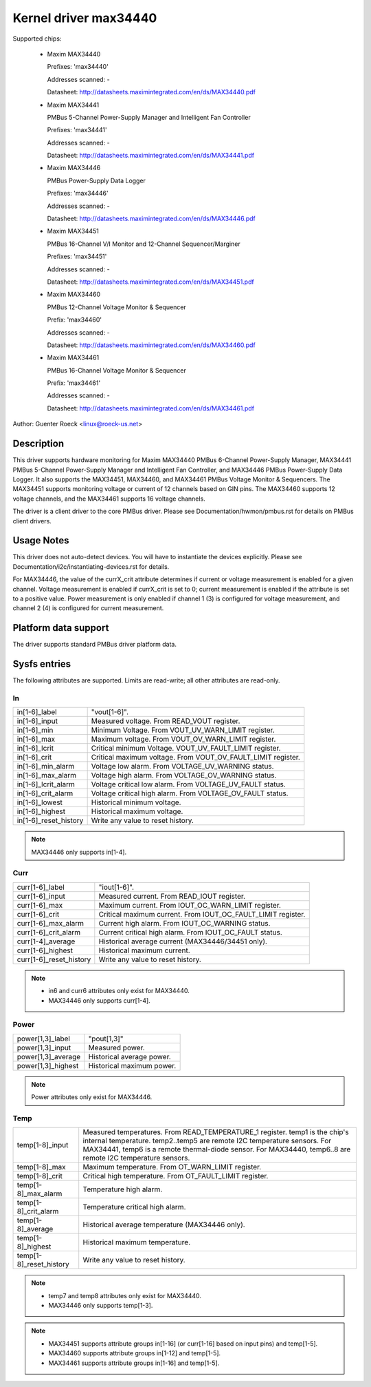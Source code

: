 Kernel driver max34440
======================

Supported chips:

  * Maxim MAX34440

    Prefixes: 'max34440'

    Addresses scanned: -

    Datasheet: http://datasheets.maximintegrated.com/en/ds/MAX34440.pdf

  * Maxim MAX34441

    PMBus 5-Channel Power-Supply Manager and Intelligent Fan Controller

    Prefixes: 'max34441'

    Addresses scanned: -

    Datasheet: http://datasheets.maximintegrated.com/en/ds/MAX34441.pdf

  * Maxim MAX34446

    PMBus Power-Supply Data Logger

    Prefixes: 'max34446'

    Addresses scanned: -

    Datasheet: http://datasheets.maximintegrated.com/en/ds/MAX34446.pdf

  * Maxim MAX34451

    PMBus 16-Channel V/I Monitor and 12-Channel Sequencer/Marginer

    Prefixes: 'max34451'

    Addresses scanned: -

    Datasheet: http://datasheets.maximintegrated.com/en/ds/MAX34451.pdf

  * Maxim MAX34460

    PMBus 12-Channel Voltage Monitor & Sequencer

    Prefix: 'max34460'

    Addresses scanned: -

    Datasheet: http://datasheets.maximintegrated.com/en/ds/MAX34460.pdf

  * Maxim MAX34461

    PMBus 16-Channel Voltage Monitor & Sequencer

    Prefix: 'max34461'

    Addresses scanned: -

    Datasheet: http://datasheets.maximintegrated.com/en/ds/MAX34461.pdf

Author: Guenter Roeck <linux@roeck-us.net>


Description
-----------

This driver supports hardware monitoring for Maxim MAX34440 PMBus 6-Channel
Power-Supply Manager, MAX34441 PMBus 5-Channel Power-Supply Manager
and Intelligent Fan Controller, and MAX34446 PMBus Power-Supply Data Logger.
It also supports the MAX34451, MAX34460, and MAX34461 PMBus Voltage Monitor &
Sequencers. The MAX34451 supports monitoring voltage or current of 12 channels
based on GIN pins. The MAX34460 supports 12 voltage channels, and the MAX34461
supports 16 voltage channels.

The driver is a client driver to the core PMBus driver. Please see
Documentation/hwmon/pmbus.rst for details on PMBus client drivers.


Usage Notes
-----------

This driver does not auto-detect devices. You will have to instantiate the
devices explicitly. Please see Documentation/i2c/instantiating-devices.rst for
details.

For MAX34446, the value of the currX_crit attribute determines if current or
voltage measurement is enabled for a given channel. Voltage measurement is
enabled if currX_crit is set to 0; current measurement is enabled if the
attribute is set to a positive value. Power measurement is only enabled if
channel 1 (3) is configured for voltage measurement, and channel 2 (4) is
configured for current measurement.


Platform data support
---------------------

The driver supports standard PMBus driver platform data.


Sysfs entries
-------------

The following attributes are supported. Limits are read-write; all other
attributes are read-only.

In
~~

======================= =======================================================
in[1-6]_label		"vout[1-6]".
in[1-6]_input		Measured voltage. From READ_VOUT register.
in[1-6]_min		Minimum Voltage. From VOUT_UV_WARN_LIMIT register.
in[1-6]_max		Maximum voltage. From VOUT_OV_WARN_LIMIT register.
in[1-6]_lcrit		Critical minimum Voltage. VOUT_UV_FAULT_LIMIT register.
in[1-6]_crit		Critical maximum voltage. From VOUT_OV_FAULT_LIMIT
			register.
in[1-6]_min_alarm	Voltage low alarm. From VOLTAGE_UV_WARNING status.
in[1-6]_max_alarm	Voltage high alarm. From VOLTAGE_OV_WARNING status.
in[1-6]_lcrit_alarm	Voltage critical low alarm. From VOLTAGE_UV_FAULT
			status.
in[1-6]_crit_alarm	Voltage critical high alarm. From VOLTAGE_OV_FAULT
			status.
in[1-6]_lowest		Historical minimum voltage.
in[1-6]_highest		Historical maximum voltage.
in[1-6]_reset_history	Write any value to reset history.
======================= =======================================================

.. note:: MAX34446 only supports in[1-4].

Curr
~~~~

======================= ========================================================
curr[1-6]_label		"iout[1-6]".
curr[1-6]_input		Measured current. From READ_IOUT register.
curr[1-6]_max		Maximum current. From IOUT_OC_WARN_LIMIT register.
curr[1-6]_crit		Critical maximum current. From IOUT_OC_FAULT_LIMIT
			register.
curr[1-6]_max_alarm	Current high alarm. From IOUT_OC_WARNING status.
curr[1-6]_crit_alarm	Current critical high alarm. From IOUT_OC_FAULT status.
curr[1-4]_average	Historical average current (MAX34446/34451 only).
curr[1-6]_highest	Historical maximum current.
curr[1-6]_reset_history	Write any value to reset history.
======================= ========================================================

.. note::

    - in6 and curr6 attributes only exist for MAX34440.
    - MAX34446 only supports curr[1-4].

Power
~~~~~

======================= ========================================================
power[1,3]_label	"pout[1,3]"
power[1,3]_input	Measured power.
power[1,3]_average	Historical average power.
power[1,3]_highest	Historical maximum power.
======================= ========================================================

.. note:: Power attributes only exist for MAX34446.

Temp
~~~~

======================= ========================================================
temp[1-8]_input		Measured temperatures. From READ_TEMPERATURE_1 register.
			temp1 is the chip's internal temperature. temp2..temp5
			are remote I2C temperature sensors. For MAX34441, temp6
			is a remote thermal-diode sensor. For MAX34440, temp6..8
			are remote I2C temperature sensors.
temp[1-8]_max		Maximum temperature. From OT_WARN_LIMIT register.
temp[1-8]_crit		Critical high temperature. From OT_FAULT_LIMIT register.
temp[1-8]_max_alarm	Temperature high alarm.
temp[1-8]_crit_alarm	Temperature critical high alarm.
temp[1-8]_average	Historical average temperature (MAX34446 only).
temp[1-8]_highest	Historical maximum temperature.
temp[1-8]_reset_history	Write any value to reset history.
======================= ========================================================


.. note::
   - temp7 and temp8 attributes only exist for MAX34440.
   - MAX34446 only supports temp[1-3].


.. note::

   - MAX34451 supports attribute groups in[1-16] (or curr[1-16] based on
     input pins) and temp[1-5].
   - MAX34460 supports attribute groups in[1-12] and temp[1-5].
   - MAX34461 supports attribute groups in[1-16] and temp[1-5].
